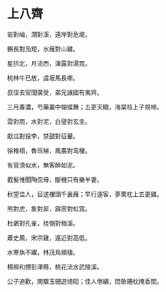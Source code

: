#+STARTUP: content
#+STARTUP: indent

* 上八齊

岩對岫，澗對溪，遠岸對危堤。

鶴長對凫短，水雁對山雞。

星拱北，月流西，漢露對湯霓。

桃林牛已放，虞坂馬長嘶。

叔侄去官聞廣受，弟兄讓國有夷齊。

三月春濃，芍藥叢中蝴蝶舞；五更天曉，海棠枝上子規啼。 

#

雲對雨，水對泥，白璧對玄圭。

獻瓜對投李，禁鼓對征鼙。

徐稚榻，魯班梯，鳳翥對鸾棲。

有官清似水，無客醉如泥。

截髮惟聞陶侃母，斷機只有樂羊妻。

秋望佳人，目送樓頭千裏雁；早行遠客，夢驚枕上五更雞。 

#

熊對虎，象對犀，霹雳對虹霓。

杜鵑對孔雀，桂嶺對梅溪。

蕭史鳳，宋宗雞，遠近對高低。

水寒魚不躍，林茂鳥頻棲。

楊柳和煙彭澤縣，桃花流水武陵溪。

公子追歡，閑驟玉骢遊绮陌；佳人倦繡，悶欹珊枕掩香閨。

